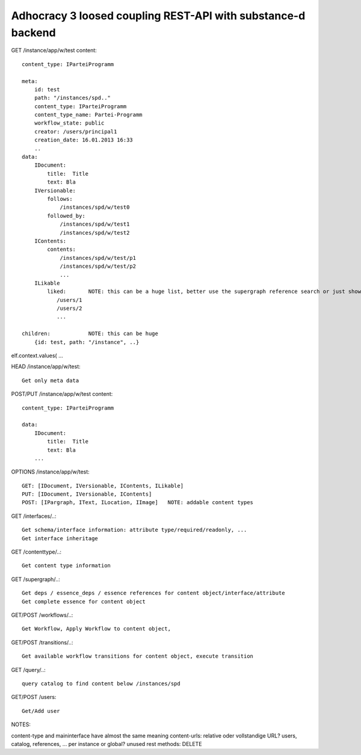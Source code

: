 Adhocracy 3 loosed coupling REST-API with substance-d backend
-------------------------------------------------------------

GET /instance/app/w/test
content::

    content_type: IParteiProgramm

    meta:
        id: test
        path: "/instances/spd.."
        content_type: IParteiProgramm
        content_type_name: Partei-Programm
        workflow_state: public
        creator: /users/principal1
        creation_date: 16.01.2013 16:33
        ..
    data:
        IDocument:
            title:  Title
            text: Bla
        IVersionable:
            follows:
                /instances/spd/w/test0
            followed_by:
                /instances/spd/w/test1
                /instances/spd/w/test2
        IContents:
            contents:
                /instances/spd/w/test/p1
                /instances/spd/w/test/p2
                ...
        ILikable
            liked:       NOTE: this can be a huge list, better use the supergraph reference search or just show a number
               /users/1
               /users/2
               ...

    children:            NOTE: this can be huge
        {id: test, path: "/instance", ..}
elf.context.values(       ...

HEAD /instance/app/w/test::

    Get only meta data


POST/PUT /instance/app/w/test
content::

    content_type: IParteiProgramm

    data:
        IDocument:
            title:  Title
            text: Bla
        ...

OPTIONS /instance/app/w/test::

    GET: [IDocument, IVersionable, IContents, ILikable]
    PUT: [IDocument, IVersionable, IContents]
    POST: [IPargraph, IText, ILocation, IImage]   NOTE: addable content types

GET /interfaces/..::

    Get schema/interface information: attribute type/required/readonly, ...
    Get interface inheritage

GET /contenttype/..::

    Get content type information

GET /supergraph/..::

    Get deps / essence_deps / essence references for content object/interface/attribute
    Get complete essence for content object

GET/POST /workflows/..::

    Get Workflow, Apply Workflow to content object,

GET/POST /transitions/..::

    Get available workflow transitions for content object, execute transition

GET /query/..::

    query catalog to find content below /instances/spd

GET/POST /users::

    Get/Add user

NOTES::

content-type and maininterface have almost the same meaning
content-urls: relative oder vollstandige URL?
users, catalog, references, ... per instance or global?
unused rest methods: DELETE
